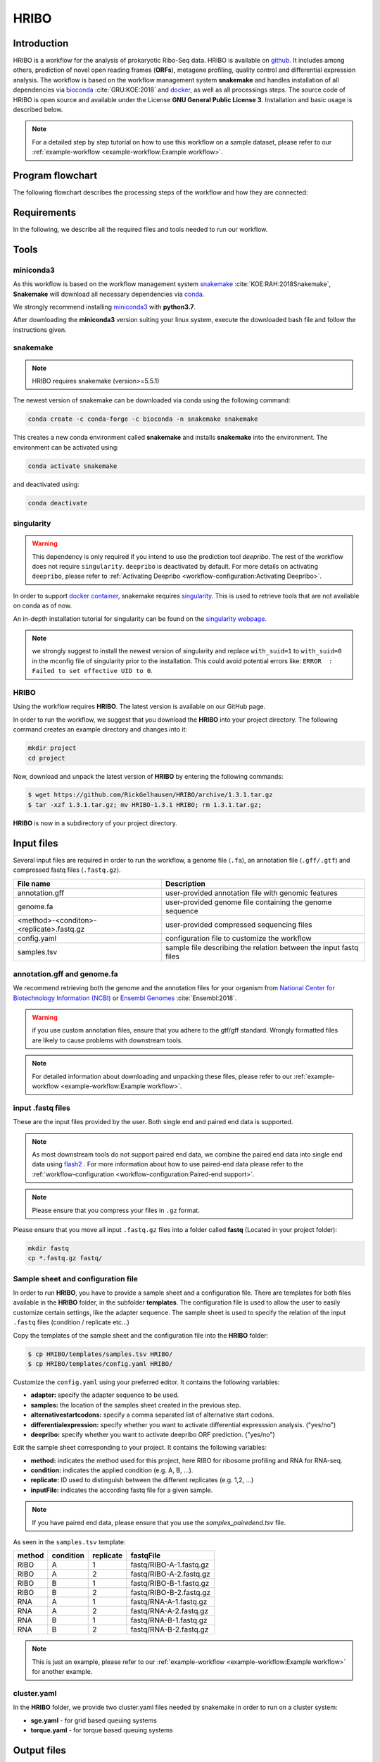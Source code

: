 #####
HRIBO
#####

Introduction
============

HRIBO is a workflow for the analysis of prokaryotic Ribo-Seq data. HRIBO is available on `github <https://github.com/RickGelhausen/HRIBO>`_. It includes among others, prediction of novel open reading frames (**ORFs**), metagene profiling, quality control and differential expression analysis. The workflow is based on the workflow management system **snakemake** and handles installation of all dependencies via `bioconda <https://bioconda.github.io/>`_ :cite:`GRU:KOE:2018` and `docker <https://www.docker.com/>`_, as well as all processings steps. The source code of HRIBO is open source and available under the License **GNU General Public License 3**. Installation and basic usage is described below.

.. note:: For a detailed step by step tutorial on how to use this workflow on a sample dataset, please refer to our :ref:`example-workflow <example-workflow:Example workflow>`.

Program flowchart
=================

The following flowchart describes the processing steps of the workflow and how they are connected:

.. image:: images/workflow.png
    :scale: 20%
    :align: center

Requirements
============

In the following, we describe all the required files and tools needed to run our workflow.

Tools
=====

miniconda3
**********

As this workflow is based on the workflow management system  `snakemake <https://snakemake.readthedocs.io/en/stable/>`_ :cite:`KOE:RAH:2018Snakemake`, **Snakemake** will download all necessary dependencies via `conda <https://conda.io/projects/conda/en/latest/user-guide/install/index.html>`_.

We strongly recommend installing `miniconda3 <https://conda.io/miniconda.html>`_ with **python3.7**.

After downloading the **miniconda3** version suiting your linux system, execute the downloaded bash file and follow the instructions given.

snakemake
*********

.. note:: HRIBO requires snakemake (version>=5.5.1)

The newest version of snakemake can be downloaded via conda using the following command:

.. code-block:: bash

    conda create -c conda-forge -c bioconda -n snakemake snakemake

This creates a new conda environment called **snakemake** and installs **snakemake** into the environment. The environment can be activated using:

.. code-block:: bash

    conda activate snakemake

and deactivated using:

.. code-block:: bash

    conda deactivate

singularity
***********

.. warning:: This dependency is only required if you intend to use the prediction tool *deepribo*. The rest of the workflow does not require ``singularity``. ``deepribo`` is deactivated by default. For more details on activating ``deepribo``, please refer to :ref:`Activating Deepribo <workflow-configuration:Activating Deepribo>`.

In order to support `docker container <https://www.docker.com/>`_, snakemake requires `singularity <https://sylabs.io/docs/>`_.
This is used to retrieve tools that are not available on conda as of now.

An in-depth installation tutorial for singularity can be found on the `singularity webpage <https://sylabs.io/guides/3.0/user-guide/installation.html>`_.

.. note:: we strongly suggest to install the newest version of singularity and replace ``with_suid=1`` to ``with_suid=0`` in the mconfig file of singularity prior to the installation. This could avoid potential errors like: ``ERROR  : Failed to set effective UID to 0``.

HRIBO
*****

Using the workflow requires **HRIBO**. The latest version is available on our GitHub page.

In order to run the workflow, we suggest that you download the **HRIBO** into your project directory.
The following command creates an example directory and changes into it:

.. code-block:: bash

    mkdir project
    cd project

Now, download and unpack the latest version of **HRIBO** by entering the following commands:

.. code-block:: bash

   $ wget https://github.com/RickGelhausen/HRIBO/archive/1.3.1.tar.gz
   $ tar -xzf 1.3.1.tar.gz; mv HRIBO-1.3.1 HRIBO; rm 1.3.1.tar.gz;

**HRIBO** is now in a subdirectory of your project directory.


Input files
===========

Several input files are required in order to run the workflow, a genome file (``.fa``), an annotation file (``.gff/.gtf``) and compressed fastq files (``.fastq.gz``).

+-------------------------------------------+----------------------------------------------------------------------------------------------+
| File name                                 | Description                                                                                  |
+===========================================+==============================================================================================+
| annotation.gff                            | user-provided annotation file with genomic features                                          |
+-------------------------------------------+----------------------------------------------------------------------------------------------+
| genome.fa                                 | user-provided genome file containing the genome sequence                                     |
+-------------------------------------------+----------------------------------------------------------------------------------------------+
| <method>-<conditon>-<replicate>.fastq.gz  | user-provided compressed sequencing files                                                    |
+-------------------------------------------+----------------------------------------------------------------------------------------------+
| config.yaml                               | configuration file to customize the workflow                                                 |
+-------------------------------------------+----------------------------------------------------------------------------------------------+
| samples.tsv                               | sample file describing the relation between the input fastq files                            |
+-------------------------------------------+----------------------------------------------------------------------------------------------+


annotation.gff and genome.fa
****************************

We recommend retrieving both the genome and the annotation files for your organism from `National Center for Biotechnology Information (NCBI)  <https://www.ncbi.nlm.nih.gov/>`_ or `Ensembl Genomes <http://ensemblgenomes.org/>`_ :cite:`Ensembl:2018`.

.. warning:: if you use custom annotation files, ensure that you adhere to the gtf/gff standard. Wrongly formatted files are likely to cause problems with downstream tools.

.. note:: For detailed information about downloading and unpacking these files, please refer to our :ref:`example-workflow <example-workflow:Example workflow>`.


input .fastq files
******************

These are the input files provided by the user.
Both single end and paired end data is supported.

.. note:: As most downstream tools do not support paired end data, we combine the paired end data into single end data using `flash2 <https://github.com/dstreett/FLASH2>`_ . For more information about how to use paired-end data please refer to the :ref:`workflow-configuration <workflow-configuration:Paired-end support>`.
.. note:: Please ensure that you compress your files in ``.gz`` format.

Please ensure that you move all input ``.fastq.gz`` files into a folder called **fastq** (Located in your project folder):

.. code-block:: bash

    mkdir fastq
    cp *.fastq.gz fastq/


Sample sheet and configuration file
***********************************

In order to run **HRIBO**, you have to provide a sample sheet and a configuration file.
There are templates for both files available in the **HRIBO** folder, in the subfolder **templates**.
The configuration file is used to allow the user to easily customize certain settings, like the adapter sequence.
The sample sheet is used to specify the relation of the input ``.fastq`` files (condition / replicate etc...)

Copy the templates of the sample sheet and the configuration file into the **HRIBO** folder:

.. code-block:: bash

    $ cp HRIBO/templates/samples.tsv HRIBO/
    $ cp HRIBO/templates/config.yaml HRIBO/

Customize the ``config.yaml`` using your preferred editor. It contains the following variables:

•	**adapter:** specify the adapter sequence to be used.
•	**samples:** the location of the samples sheet created in the previous step.
• **alternativestartcodons:** specify a comma separated list of alternative start codons.
• **differentialexpression:** specify whether you want to activate differential expresssion analysis. ("yes/no")
• **deepribo:** specify whether you want to activate deepribo ORF prediction. ("yes/no")

Edit the sample sheet corresponding to your project. It contains the following variables:

• **method:** indicates the method used for this project, here RIBO for ribosome profiling and RNA for RNA-seq.
• **condition:** indicates the applied condition (e.g. A, B, ...).
• **replicate:** ID used to distinguish between the different replicates (e.g. 1,2, ...)
• **inputFile:** indicates the according fastq file for a given sample.

.. note:: If you have paired end data, please ensure that you use the *samples_pairedend.tsv* file.

As seen in the ``samples.tsv`` template:

+-----------+-----------+-----------+-------------------------+
|   method  | condition | replicate | fastqFile               |
+===========+===========+===========+=========================+
| RIBO      |  A        | 1         | fastq/RIBO-A-1.fastq.gz |
+-----------+-----------+-----------+-------------------------+
| RIBO      |  A        | 2         | fastq/RIBO-A-2.fastq.gz |
+-----------+-----------+-----------+-------------------------+
| RIBO      |  B        | 1         | fastq/RIBO-B-1.fastq.gz |
+-----------+-----------+-----------+-------------------------+
| RIBO      |  B        | 2         | fastq/RIBO-B-2.fastq.gz |
+-----------+-----------+-----------+-------------------------+
| RNA       |  A        | 1         | fastq/RNA-A-1.fastq.gz  |
+-----------+-----------+-----------+-------------------------+
| RNA       |  A        | 2         | fastq/RNA-A-2.fastq.gz  |
+-----------+-----------+-----------+-------------------------+
| RNA       |  B        | 1         | fastq/RNA-B-1.fastq.gz  |
+-----------+-----------+-----------+-------------------------+
| RNA       |  B        | 2         | fastq/RNA-B-2.fastq.gz  |
+-----------+-----------+-----------+-------------------------+

.. note:: This is just an example, please refer to our :ref:`example-workflow <example-workflow:Example workflow>` for another example.

cluster.yaml
************

In the **HRIBO** folder, we provide two cluster.yaml files needed by snakemake in order to run on a cluster system:

• **sge.yaml** - for grid based queuing systems
• **torque.yaml** - for torque based queuing systems


Output files
============

In the following tables all important output files of the workflow are listed.

.. note:: Files create as intermediate steps of the workflow are omitted from this list. (e.g. ``.bam`` files)
.. note:: For more details about the output files, please refer to the :ref:`analysis results <analysis-results:Analysis result files>`.

Single-file Output
******************

+-------------------------------------------+---------------------------------------------------------------------------------------------------------------------------------------+
| File name                                 | Description                                                                                                                           |
+===========================================+=======================================================================================================================================+
| samples.xlsx                              | Excel version of the input samples file.                                                                                              |
+-------------------------------------------+---------------------------------------------------------------------------------------------------------------------------------------+
| manual.pdf                                | A PDF file describing the analysis.                                                                                                   |
+-------------------------------------------+---------------------------------------------------------------------------------------------------------------------------------------+
| annotation_total.xlsx                     | Excel file containing detailed measures for every feature in the input annotation using read counts containing multi-mapping reads.   |
+-------------------------------------------+---------------------------------------------------------------------------------------------------------------------------------------+
| annotation_unique.xlsx                    | Excel file containing detailed measures for every feature in the input annotation using read counts containing no multi-mapping reads.|
+-------------------------------------------+---------------------------------------------------------------------------------------------------------------------------------------+
| total_read_counts.xlsx                    | Excel file containing read counts with multi-mapping reads.                                                                           |
+-------------------------------------------+---------------------------------------------------------------------------------------------------------------------------------------+
| unique_read_counts.xlsx                   | Excel file containing read counts without multi-mapping reads.                                                                        |
+-------------------------------------------+---------------------------------------------------------------------------------------------------------------------------------------+
| multiqc_report.html                       | Quality control report combining all finding of individual fastQC reports into a well structured overview file.                       |
+-------------------------------------------+---------------------------------------------------------------------------------------------------------------------------------------+
| heatmap_SpearmanCorr_readCounts.pdf       | PDF file showing the Spearman correlation between all samples.                                                                        |
+-------------------------------------------+---------------------------------------------------------------------------------------------------------------------------------------+
| predictions_reparation.xlsx               | Excel file containing detailed measures for every ORF detected by reparation.                                                         |
+-------------------------------------------+---------------------------------------------------------------------------------------------------------------------------------------+
| predictions_reparation.gff                | GFF file containing ORFs detected by reparation, for genome browser visualization.                                                    |
+-------------------------------------------+---------------------------------------------------------------------------------------------------------------------------------------+
| potentialStartCodons.gff                  | GFF file for genome browser visualization containing all potential start codons in the input genome.                                  |
+-------------------------------------------+---------------------------------------------------------------------------------------------------------------------------------------+
| potentialStopCodons.gff                   | GFF file for genome browser visualization containing all potential stop codons in the input genome.                                   |
+-------------------------------------------+---------------------------------------------------------------------------------------------------------------------------------------+
| potentialRibosomeBindingSite.gff          | GFF file for genome browser visualization containing all potential ribosome binding sites in the input genome.                        |
+-------------------------------------------+---------------------------------------------------------------------------------------------------------------------------------------+
| potentialAlternativeStartCodons.gff       | GFF file for genome browser visualization containing all potential alternative start codons in the input genome.                      |
+-------------------------------------------+---------------------------------------------------------------------------------------------------------------------------------------+


Multi-file Output
*****************
+-------------------------------------------+---------------------------------------------------------------------------------------------------------------------------------------+
| File name                                 | Description                                                                                                                           |
+===========================================+=======================================================================================================================================+
| riborex/<contrast>_sorted.csv             | Differential expression results by Riborex, sorted by pvalue.                                                                         |
+-------------------------------------------+---------------------------------------------------------------------------------------------------------------------------------------+
| riborex/<contrast>_significant.csv        | Differential expression results by Riborex, only significant results. (pvalue < 0.05)                                                 |
+-------------------------------------------+---------------------------------------------------------------------------------------------------------------------------------------+
| xtail/<contrast>_sorted.csv               | Differential expression results by xtail, sorted by pvalue.                                                                           |
+-------------------------------------------+---------------------------------------------------------------------------------------------------------------------------------------+
| xtail/<contrast>_significant.csv          | Differential expression results by xtail, only significant results. (pvalue < 0.05)                                                   |
+-------------------------------------------+---------------------------------------------------------------------------------------------------------------------------------------+
| xtail/r_<contrast>.pdf                    | Differential expression results by xtail, plot with RPF-to-mRNA ratios.                                                               |
+-------------------------------------------+---------------------------------------------------------------------------------------------------------------------------------------+
| xtail/fc_<contrast>.pdf                   | Differential expression results by xtail, plot with log2 fold change of both mRNA and RPF.                                            |
+-------------------------------------------+---------------------------------------------------------------------------------------------------------------------------------------+
| <method>-<condition>-<replicate>.X.Y.Z.bw | BigWig file for genome browser visualization, containing a single nucleotide mapping around certain regions.                          |
+-------------------------------------------+---------------------------------------------------------------------------------------------------------------------------------------+
| <accession>_Z.Y_profiling.xlsx/tsv        | Excel and tsv files containing raw data of the metagene analysis.                                                                     |
+-------------------------------------------+---------------------------------------------------------------------------------------------------------------------------------------+
| <accession>_Z.Y_profiling.pdf             | visualization of the metagene analysis.                                                                                               |
+-------------------------------------------+---------------------------------------------------------------------------------------------------------------------------------------+

.. note:: <contrast> represents a pair of conditions that are being compared.
.. note:: The BigWig files are available for different normalization methods, strands and regions, X=(min/mil) Y=(forward/reverse) Z=(fiveprime, threeprime, global, centered).


Tool Parameters
===============

The tools used in our workflow are listed below, with links to their respective webpage and a short description.

+-------------------------------------------------------------------------+-------------+---------------------------------------------------------------------+
| Tool                                                                    | Version     | Special parameters used                                             |
+=========================================================================+=============+=====================================================================+
| `cutadapt <https://cutadapt.readthedocs.io/en/stable/>`_                | 2.1         | Adapter removal and quality trimming                                |
+-------------------------------------------------------------------------+-------------+---------------------------------------------------------------------+
| `fastQC <https://www.bioinformatics.babraham.ac.uk/projects/fastqc/>`_  | 0.11.9      | Quality control                                                     |
+-------------------------------------------------------------------------+-------------+---------------------------------------------------------------------+
| `multiQC <https://multiqc.info/>`_                                      | 1.8         | Quality control report                                              |
+-------------------------------------------------------------------------+-------------+---------------------------------------------------------------------+
| `segemehl <https://www.bioinf.uni-leipzig.de/Software/segemehl/>`_      | 0.3.4       | Mapping of reads                                                    |
+-------------------------------------------------------------------------+-------------+---------------------------------------------------------------------+
| `flash2 <https://github.com/dstreett/FLASH2>`_                          | 2.2.00      | Merging paired end samples into single end                          |
+-------------------------------------------------------------------------+-------------+---------------------------------------------------------------------+
| `cufflinks <http://cole-trapnell-lab.github.io/cufflinks/>`_            | 2.2.1       | Used to convert gff to gtf                                          |
+-------------------------------------------------------------------------+-------------+---------------------------------------------------------------------+
| `bedtools <https://bedtools.readthedocs.io/en/latest/>`_                | 2.27.1      | Collection of useful processing tools (e.g. read counting etc...)   |
+-------------------------------------------------------------------------+-------------+---------------------------------------------------------------------+
| `reparation_blast <https://github.com/RickGelhausen/REPARATION_blast>`_ | 1.0.9       | Prediction of novel Open Reading frames                             |
+-------------------------------------------------------------------------+-------------+---------------------------------------------------------------------+
| `deepribo <https://github.com/Biobix/DeepRibo>`_                        | 0.0.1       | Prediction of novel Open Reading frames                             |
+-------------------------------------------------------------------------+-------------+---------------------------------------------------------------------+
| `riborex <https://github.com/smithlabcode/riborex>`_                    | 2.4.0       | Differential expression analysis                                    |
+-------------------------------------------------------------------------+-------------+---------------------------------------------------------------------+
| `xtail <https://github.com/xryanglab/xtail>`_                           | 1.1.5       | Differential expression analysis                                    |
+-------------------------------------------------------------------------+-------------+---------------------------------------------------------------------+

Report
======

In order to aggregate the final results into a single folder structure and receive a date-tagged ``.zip`` file, you can use the ``makereport.sh`` script.

.. code-block:: bash

    bash HRIBO/scripts/makereport.sh <reportname>

.. note:: Examples of how this output can look are available here **TODO ADD LINK**.

Example-workflow
================

A detailed step by step tutorial is available at: :ref:`example-workflow <example-workflow:Example workflow>`.

References
==========

.. bibliography:: references.bib

